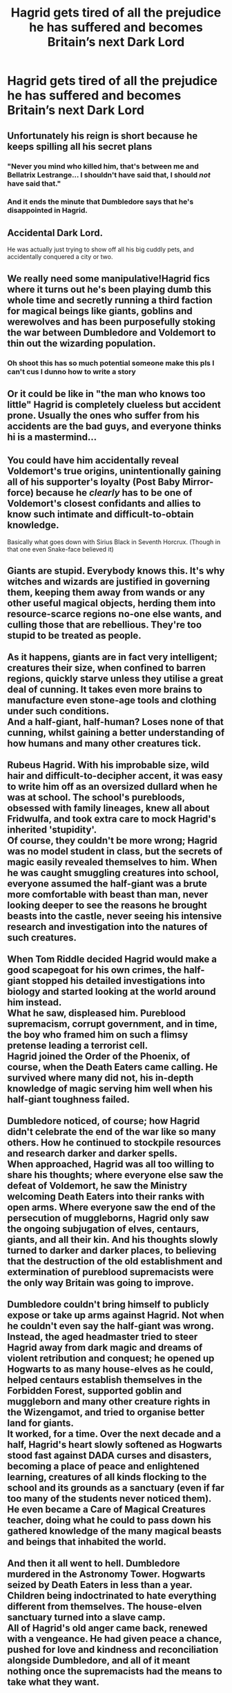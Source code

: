 #+TITLE: Hagrid gets tired of all the prejudice he has suffered and becomes Britain’s next Dark Lord

* Hagrid gets tired of all the prejudice he has suffered and becomes Britain’s next Dark Lord
:PROPERTIES:
:Author: Beneficial-Funny-305
:Score: 65
:DateUnix: 1608942662.0
:DateShort: 2020-Dec-26
:FlairText: Prompt
:END:

** Unfortunately his reign is short because he keeps spilling all his secret plans
:PROPERTIES:
:Author: Mishcl
:Score: 61
:DateUnix: 1608942730.0
:DateShort: 2020-Dec-26
:END:

*** "Never you mind who killed him, that's between me and Bellatrix Lestrange... I shouldn't have said that, I should /not/ have said that."
:PROPERTIES:
:Author: Ermithecow
:Score: 61
:DateUnix: 1608942966.0
:DateShort: 2020-Dec-26
:END:


*** And it ends the minute that Dumbledore says that he's disappointed in Hagrid.
:PROPERTIES:
:Author: CryptidGrimnoir
:Score: 38
:DateUnix: 1608949448.0
:DateShort: 2020-Dec-26
:END:


** Accidental Dark Lord.

He was actually just trying to show off all his big cuddly pets, and accidentally conquered a city or two.
:PROPERTIES:
:Author: timthomas299
:Score: 36
:DateUnix: 1608970010.0
:DateShort: 2020-Dec-26
:END:


** We really need some manipulative!Hagrid fics where it turns out he's been playing dumb this whole time and secretly running a third faction for magical beings like giants, goblins and werewolves and has been purposefully stoking the war between Dumbledore and Voldemort to thin out the wizarding population.
:PROPERTIES:
:Author: bgottfried91
:Score: 45
:DateUnix: 1608965610.0
:DateShort: 2020-Dec-26
:END:

*** Oh shoot this has so much potential someone make this pls I can't cus I dunno how to write a story
:PROPERTIES:
:Author: supimhere123
:Score: 9
:DateUnix: 1608998604.0
:DateShort: 2020-Dec-26
:END:


** Or it could be like in "the man who knows too little" Hagrid is completely clueless but accident prone. Usually the ones who suffer from his accidents are the bad guys, and everyone thinks hi is a mastermind...
:PROPERTIES:
:Author: Adanor79
:Score: 15
:DateUnix: 1608979075.0
:DateShort: 2020-Dec-26
:END:


** You could have him accidentally reveal Voldemort's true origins, unintentionally gaining all of his supporter's loyalty (Post Baby Mirror-force) because he /clearly/ has to be one of Voldemort's closest confidants and allies to know such intimate and difficult-to-obtain knowledge.

Basically what goes down with Sirius Black in Seventh Horcrux. (Though in that one even Snake-face believed it)
:PROPERTIES:
:Author: Swagule-Mihawk
:Score: 13
:DateUnix: 1608979428.0
:DateShort: 2020-Dec-26
:END:


** Giants are stupid. Everybody knows this. It's why witches and wizards are justified in governing them, keeping them away from wands or any other useful magical objects, herding them into resource-scarce regions no-one else wants, and culling those that are rebellious. They're too stupid to be treated as people.\\
 \\
As it happens, giants are in fact very intelligent; creatures their size, when confined to barren regions, quickly starve unless they utilise a great deal of cunning. It takes even more brains to manufacture even stone-age tools and clothing under such conditions.\\
And a half-giant, half-human? Loses none of that cunning, whilst gaining a better understanding of how humans and many other creatures tick.\\
 \\
Rubeus Hagrid. With his improbable size, wild hair and difficult-to-decipher accent, it was easy to write him off as an oversized dullard when he was at school. The school's purebloods, obsessed with family lineages, knew all about Fridwulfa, and took extra care to mock Hagrid's inherited 'stupidity'.\\
Of course, they couldn't be more wrong; Hagrid was no model student in class, but the secrets of magic easily revealed themselves to him. When he was caught smuggling creatures into school, everyone assumed the half-giant was a brute more comfortable with beast than man, never looking deeper to see the reasons he brought beasts into the castle, never seeing his intensive research and investigation into the natures of such creatures.\\
 \\
When Tom Riddle decided Hagrid would make a good scapegoat for his own crimes, the half-giant stopped his detailed investigations into biology and started looking at the world around him instead.\\
What he saw, displeased him. Pureblood supremacism, corrupt government, and in time, the boy who framed him on such a flimsy pretense leading a terrorist cell.\\
Hagrid joined the Order of the Phoenix, of course, when the Death Eaters came calling. He survived where many did not, his in-depth knowledge of magic serving him well when his half-giant toughness failed.\\
 \\
Dumbledore noticed, of course; how Hagrid didn't celebrate the end of the war like so many others. How he continued to stockpile resources and research darker and darker spells.\\
When approached, Hagrid was all too willing to share his thoughts; where everyone else saw the defeat of Voldemort, he saw the Ministry welcoming Death Eaters into their ranks with open arms. Where everyone saw the end of the persecution of muggleborns, Hagrid only saw the ongoing subjugation of elves, centaurs, giants, and all their kin. And his thoughts slowly turned to darker and darker places, to believing that the destruction of the old establishment and extermination of pureblood supremacists were the only way Britain was going to improve.\\
 \\
Dumbledore couldn't bring himself to publicly expose or take up arms against Hagrid. Not when he couldn't even say the half-giant was wrong.\\
Instead, the aged headmaster tried to steer Hagrid away from dark magic and dreams of violent retribution and conquest; he opened up Hogwarts to as many house-elves as he could, helped centaurs establish themselves in the Forbidden Forest, supported goblin and muggleborn and many other creature rights in the Wizengamot, and tried to organise better land for giants.\\
It worked, for a time. Over the next decade and a half, Hagrid's heart slowly softened as Hogwarts stood fast against DADA curses and disasters, becoming a place of peace and enlightened learning, creatures of all kinds flocking to the school and its grounds as a sanctuary (even if far too many of the students never noticed them). He even became a Care of Magical Creatures teacher, doing what he could to pass down his gathered knowledge of the many magical beasts and beings that inhabited the world.\\
 \\
And then it all went to hell. Dumbledore murdered in the Astronomy Tower. Hogwarts seized by Death Eaters in less than a year. Children being indoctrinated to hate everything different from themselves. The house-elven sanctuary turned into a slave camp.\\
All of Hagrid's old anger came back, renewed with a vengeance. He had given peace a chance, pushed for love and kindness and reconciliation alongside Dumbledore, and all of it meant nothing once the supremacists had the means to take what they want.\\
 \\
Whilst Harry and co. traipsed around looking for Horcruxes, Hagrid disappeared into the wild in order to begin organising an army of his own.\\
When the Battle of Hogwarts came, his influence drove the house-elves and centaurs to fight, with knives and bows where friendly witches could see them and with dark magic where they couldn't.\\
And then, when the battle was won, with Voldemort utterly destroyed and his forces decimated...Hagrid refused to rest, refused to let pureblood supremacism grow quiescent as it had 17 years ago.\\
He concealed himself in the shadows of the wizarding world, with a small cadre of like-minded humans, elves, goblins and other creatures, and together, they began to seek to exterminate the remnants of the pureblood cause. And those who supported an all-human Wizengamot and the ban on wand use. And those who mistreated their house-elves, those who shunned other creatures as inferior, those that refused to make room for giant-kind...\\
 \\
When the only tool you use is a hammer, everything starts looking like a nail. Slowly, but surely, though Hagrid started with noble ambitions, he and his followers' use of dark magic and murder to achieve their ends twisted their minds, turning their quest to purge Britain of its unwanted elements into a war to conquer Britain outright, slaughtering all who stood in their way...
:PROPERTIES:
:Author: Avaday_Daydream
:Score: 7
:DateUnix: 1609015213.0
:DateShort: 2020-Dec-27
:END:

*** I would definitely read this!!!
:PROPERTIES:
:Author: Beneficial-Funny-305
:Score: 5
:DateUnix: 1609016757.0
:DateShort: 2020-Dec-27
:END:


** thanks I hate it cool idea but hagrid is my fav character but I like the idea of him just trying to show of his pets and accidently takes over a couple cities as that is hilarious.
:PROPERTIES:
:Author: Leoo38452222
:Score: 3
:DateUnix: 1609017725.0
:DateShort: 2020-Dec-27
:END:


** I don't think Hagrid's intelligent enough to become a Dark Lord. Not only is he super prejudiced against anything Dark, but he only has like five years of magical education from over sixty years ago and no wand. Sure, he could probably do some damage due to the relationships he's formed with various beasts, but Aragog's colony won't listen to Hagrid now that Aragog's dead, and the centaurs have no intention and getting involved with wizards, which Hagrid is, no matter that half of him is part giant. He wouldn't convince the unicorns to help him because they're "pure" (conjecture, of course), leaving the only known helpers as his brother Grawp and the thestrals. Grawp would immediately be taken out, which would probably make Hagrid stop his reign out of grief, or it would make him furious but he'd still get nowhere. There is also the fact that Hagrid, for the life of him, can't keep a secret, nor does he realize things that /eleven-year-olds/ do, such was the case with him slipping how to tame Fluffy in the first book.

That would be an interesting one-shot, though.
:PROPERTIES:
:Author: CyberWolfWrites
:Score: 4
:DateUnix: 1608965327.0
:DateShort: 2020-Dec-26
:END:

*** Yeah I mean, neither is Harry powerful or intelligent enough yet we get plenty of indy Harry's. It's fanfic for a reason
:PROPERTIES:
:Author: HQMorganstern
:Score: 10
:DateUnix: 1608982340.0
:DateShort: 2020-Dec-26
:END:

**** True about the fanfiction part, but canon Harry is pretty powerful and intelligent. He mastered a fully corporeal patronus when he was thirteen when most adults aren't capable of that. He also got pretty good grades in all of the subjects that really mattered and failed the one OWL because of his vision.

I could see people making Hagrid have a ton of different friends, too. I mainly meant that he wasn't really book smart, but considering how much time he spends in the forest and in pubs talking to varying people with various backgrounds, then he can be considered pretty damn intelligent. He may not have the best common sense, nor can he really keep a secret, but he has other skills that makes up for that.

You could make him a beast tamer, lol.
:PROPERTIES:
:Author: CyberWolfWrites
:Score: 2
:DateUnix: 1609014986.0
:DateShort: 2020-Dec-27
:END:

